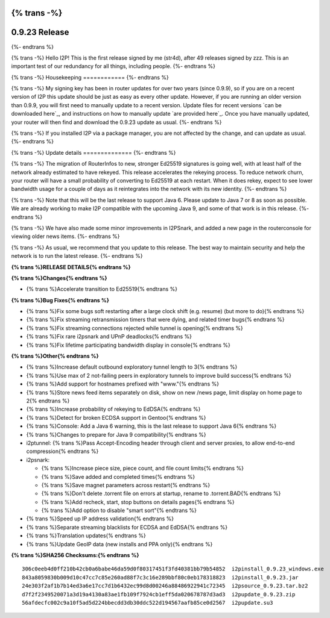 {% trans -%}
==============
0.9.23 Release
==============
{%- endtrans %}

.. meta::
   :author: str4d
   :date: 2015-11-19
   :category: release
   :excerpt: {% trans %}0.9.23 contains a variety of bug fixes, and some minor improvements in I2PSnark{% endtrans %}

{% trans -%}
Hello I2P! This is the first release signed by me (str4d), after 49 releases
signed by zzz. This is an important test of our redundancy for all things,
including people.
{%- endtrans %}

{% trans -%}
Housekeeping
============
{%- endtrans %}

{% trans -%}
My signing key has been in router updates for over two years (since 0.9.9), so
if you are on a recent version of I2P this update should be just as easy as
every other update. However, if you are running an older version than 0.9.9, you
will first need to manually update to a recent version. Update files for recent
versions `can be downloaded here`_, and instructions on how to manually update
`are provided here`_. Once you have manually updated, your router will then find
and download the 0.9.23 update as usual.
{%- endtrans %}

.. _{% trans %}`can be downloaded here`{% endtrans %}: https://download.i2p2.de/releases/

.. _{% trans %}`are provided here`{% endtrans %}: {{ get_url('downloads_list') }}#update

{% trans -%}
If you installed I2P via a package manager, you are not affected by the change,
and can update as usual.
{%- endtrans %}

{% trans -%}
Update details
==============
{%- endtrans %}

{% trans -%}
The migration of RouterInfos to new, stronger Ed25519 signatures is going well,
with at least half of the network already estimated to have rekeyed. This
release accelerates the rekeying process. To reduce network churn, your router
will have a small probability of converting to Ed25519 at each restart. When it
does rekey, expect to see lower bandwidth usage for a couple of days as it
reintegrates into the network with its new identity.
{%- endtrans %}

{% trans -%}
Note that this will be the last release to support Java 6. Please update to
Java 7 or 8 as soon as possible. We are already working to make I2P compatible
with the upcoming Java 9, and some of that work is in this release.
{%- endtrans %}

{% trans -%}
We have also made some minor improvements in I2PSnark, and added a new page in
the routerconsole for viewing older news items.
{%- endtrans %}

{% trans -%}
As usual, we recommend that you update to this release. The best way to
maintain security and help the network is to run the latest release.
{%- endtrans %}


**{% trans %}RELEASE DETAILS{% endtrans %}**

**{% trans %}Changes{% endtrans %}**

- {% trans %}Accelerate transition to Ed25519{% endtrans %}


**{% trans %}Bug Fixes{% endtrans %}**

- {% trans %}Fix some bugs soft restarting after a large clock shift (e.g. resume) (but more to do){% endtrans %}
- {% trans %}Fix streaming retransmission timers that were dying, and related timer bugs{% endtrans %}
- {% trans %}Fix streaming connections rejected while tunnel is opening{% endtrans %}
- {% trans %}Fix rare i2psnark and UPnP deadlocks{% endtrans %}
- {% trans %}Fix lifetime participating bandwidth display in console{% endtrans %}


**{% trans %}Other{% endtrans %}**

- {% trans %}Increase default outbound exploratory tunnel length to 3{% endtrans %}
- {% trans %}Use max of 2 not-failing peers in exploratory tunnels to improve build success{% endtrans %}
- {% trans %}Add support for hostnames prefixed with "www."{% endtrans %}
- {% trans %}Store news feed items separately on disk, show on new /news page, limit display on home page to 2{% endtrans %}
- {% trans %}Increase probability of rekeying to EdDSA{% endtrans %}
- {% trans %}Detect for broken ECDSA support in Gentoo{% endtrans %}
- {% trans %}Console: Add a Java 6 warning, this is the last release to support Java 6{% endtrans %}
- {% trans %}Changes to prepare for Java 9 compatibility{% endtrans %}
- i2ptunnel: {% trans %}Pass Accept-Encoding header through client and server proxies, to allow end-to-end compression{% endtrans %}
- i2psnark:

  - {% trans %}Increase piece size, piece count, and file count limits{% endtrans %}
  - {% trans %}Save added and completed times{% endtrans %}
  - {% trans %}Save magnet parameters across restart{% endtrans %}
  - {% trans %}Don't delete .torrent file on errors at startup, rename to .torrent.BAD{% endtrans %}
  - {% trans %}Add recheck, start, stop buttons on details pages{% endtrans %}
  - {% trans %}Add option to disable "smart sort"{% endtrans %}

- {% trans %}Speed up IP address validation{% endtrans %}
- {% trans %}Separate streaming blacklists for ECDSA and EdDSA{% endtrans %}
- {% trans %}Translation updates{% endtrans %}
- {% trans %}Update GeoIP data (new installs and PPA only){% endtrans %}


**{% trans %}SHA256 Checksums:{% endtrans %}**

::

    306c0eeb4d0ff210b42cb0a6babe46da59d0f80317451f3fd40381bb79b54852  i2pinstall_0.9.23_windows.exe
    843a8059830b009d10c47cc7c85e260ad88f7c3c16e289bbf80c0eb178318823  i2pinstall_0.9.23.jar
    24e303f2af1b7b14ed3a6e17cc7d1b6432ec99d8d00246a88486922941c72345  i2psource_0.9.23.tar.bz2
    d7f2f2349520071a3d19a4130a83ae1fb109f7924cb1eff5da020678787d3ad3  i2pupdate_0.9.23.zip
    56afdecfc002c9a10f5ad5d224bbecdd3db30ddc522d194567aafb85ce0d2567  i2pupdate.su3
